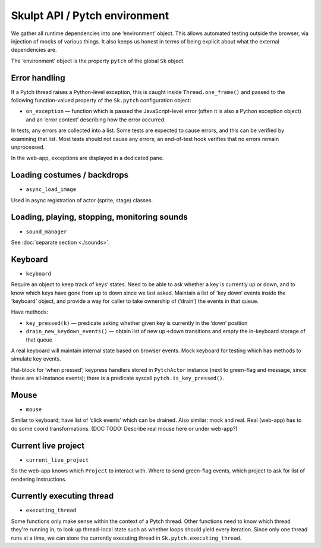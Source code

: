 Skulpt API / Pytch environment
------------------------------

We gather all runtime dependencies into one ‘environment’ object. This
allows automated testing outside the browser, via injection of mocks of
various things. It also keeps us honest in terms of being explicit about
what the external dependencies are.

The ‘environment’ object is the property ``pytch`` of the global
``Sk`` object.

Error handling
~~~~~~~~~~~~~~

If a Pytch thread raises a Python-level exception, this is caught
inside ``Thread.one_frame()`` and passed to the following
function-valued property of the ``Sk.pytch`` configuration object:

- ``on_exception`` — function which is passed the JavaScript-level
  error (often it is also a Python exception object) and an ‘error
  context’ describing how the error occurred.

In tests, any errors are collected into a list. Some tests are expected
to cause errors, and this can be verified by examining that list. Most
tests should not cause any errors; an end-of-test hook verifies that no
errors remain unprocessed.

In the web-app, exceptions are displayed in a dedicated pane.

Loading costumes / backdrops
~~~~~~~~~~~~~~~~~~~~~~~~~~~~

-  ``async_load_image``

Used in async registration of actor (sprite, stage) classes.

Loading, playing, stopping, monitoring sounds
~~~~~~~~~~~~~~~~~~~~~~~~~~~~~~~~~~~~~~~~~~~~~

-  ``sound_manager``

See :doc:`separate section <./sounds>`.

Keyboard
~~~~~~~~

-  ``keyboard``

Require an object to keep track of keys’ states. Need to be able to ask
whether a key is currently up or down, and to know which keys have gone
from up to down since we last asked. Maintain a list of ‘key down’
events inside the ‘keyboard’ object, and provide a way for caller to
take ownership of (‘drain’) the events in that queue.

Have methods:

-  ``key_pressed(k)`` — predicate asking whether given key is
   currently in the ‘down’ position

-  ``drain_new_keydown_events()`` — obtain list of new up->down
   transitions and empty the in-keyboard storage of that queue

A real keyboard will maintain internal state based on browser events.
Mock keyboard for testing which has methods to simulate key events.

Hat-block for ‘when pressed’; keypress handlers stored in ``PytchActor``
instance (next to green-flag and message, since these are all-instance
events); there is a predicate syscall ``pytch.is_key_pressed()``.

.. _Skulpt/Pytch environment / mouse:

Mouse
~~~~~

-  ``mouse``

Similar to keyboard; have list of ‘click events’ which can be drained.
Also similar: mock and real. Real (web-app) has to do some coord
transformations. (DOC TODO: Describe real mouse here or under web-app?)

Current live project
~~~~~~~~~~~~~~~~~~~~

-  ``current_live_project``

So the web-app knows which ``Project`` to interact with. Where to send
green-flag events, which project to ask for list of rendering
instructions.

Currently executing thread
~~~~~~~~~~~~~~~~~~~~~~~~~~

- ``executing_thread``

Some functions only make sense within the context of a Pytch thread.
Other functions need to know which thread they're running in, to look
up thread-local state such as whether loops should yield every
iteration.  Since only one thread runs at a time, we can store the
currently executing thread in ``Sk.pytch.executing_thread``.
